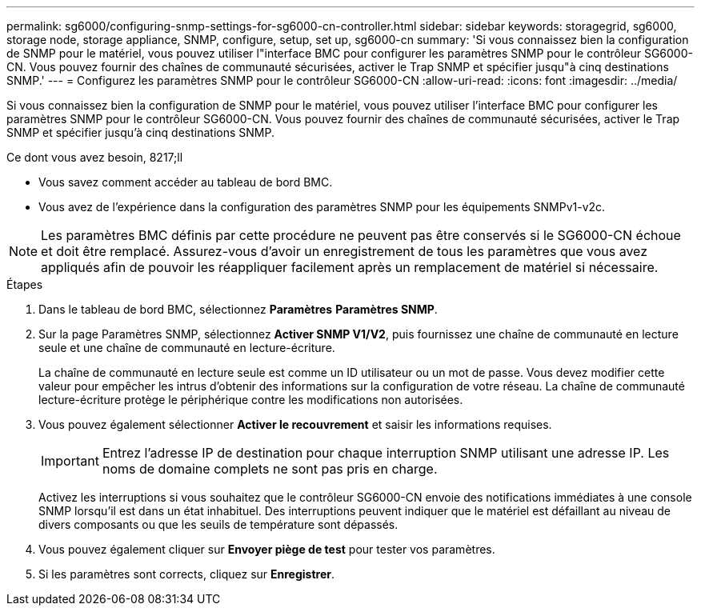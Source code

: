 ---
permalink: sg6000/configuring-snmp-settings-for-sg6000-cn-controller.html 
sidebar: sidebar 
keywords: storagegrid, sg6000, storage node, storage appliance, SNMP, configure, setup, set up, sg6000-cn 
summary: 'Si vous connaissez bien la configuration de SNMP pour le matériel, vous pouvez utiliser l"interface BMC pour configurer les paramètres SNMP pour le contrôleur SG6000-CN. Vous pouvez fournir des chaînes de communauté sécurisées, activer le Trap SNMP et spécifier jusqu"à cinq destinations SNMP.' 
---
= Configurez les paramètres SNMP pour le contrôleur SG6000-CN
:allow-uri-read: 
:icons: font
:imagesdir: ../media/


[role="lead"]
Si vous connaissez bien la configuration de SNMP pour le matériel, vous pouvez utiliser l'interface BMC pour configurer les paramètres SNMP pour le contrôleur SG6000-CN. Vous pouvez fournir des chaînes de communauté sécurisées, activer le Trap SNMP et spécifier jusqu'à cinq destinations SNMP.

.Ce dont vous avez besoin, 8217;ll
* Vous savez comment accéder au tableau de bord BMC.
* Vous avez de l'expérience dans la configuration des paramètres SNMP pour les équipements SNMPv1-v2c.



NOTE: Les paramètres BMC définis par cette procédure ne peuvent pas être conservés si le SG6000-CN échoue et doit être remplacé. Assurez-vous d'avoir un enregistrement de tous les paramètres que vous avez appliqués afin de pouvoir les réappliquer facilement après un remplacement de matériel si nécessaire.

.Étapes
. Dans le tableau de bord BMC, sélectionnez *Paramètres* *Paramètres SNMP*.
. Sur la page Paramètres SNMP, sélectionnez *Activer SNMP V1/V2*, puis fournissez une chaîne de communauté en lecture seule et une chaîne de communauté en lecture-écriture.
+
La chaîne de communauté en lecture seule est comme un ID utilisateur ou un mot de passe. Vous devez modifier cette valeur pour empêcher les intrus d'obtenir des informations sur la configuration de votre réseau. La chaîne de communauté lecture-écriture protège le périphérique contre les modifications non autorisées.

. Vous pouvez également sélectionner *Activer le recouvrement* et saisir les informations requises.
+

IMPORTANT: Entrez l'adresse IP de destination pour chaque interruption SNMP utilisant une adresse IP. Les noms de domaine complets ne sont pas pris en charge.

+
Activez les interruptions si vous souhaitez que le contrôleur SG6000-CN envoie des notifications immédiates à une console SNMP lorsqu'il est dans un état inhabituel. Des interruptions peuvent indiquer que le matériel est défaillant au niveau de divers composants ou que les seuils de température sont dépassés.

. Vous pouvez également cliquer sur *Envoyer piège de test* pour tester vos paramètres.
. Si les paramètres sont corrects, cliquez sur *Enregistrer*.

